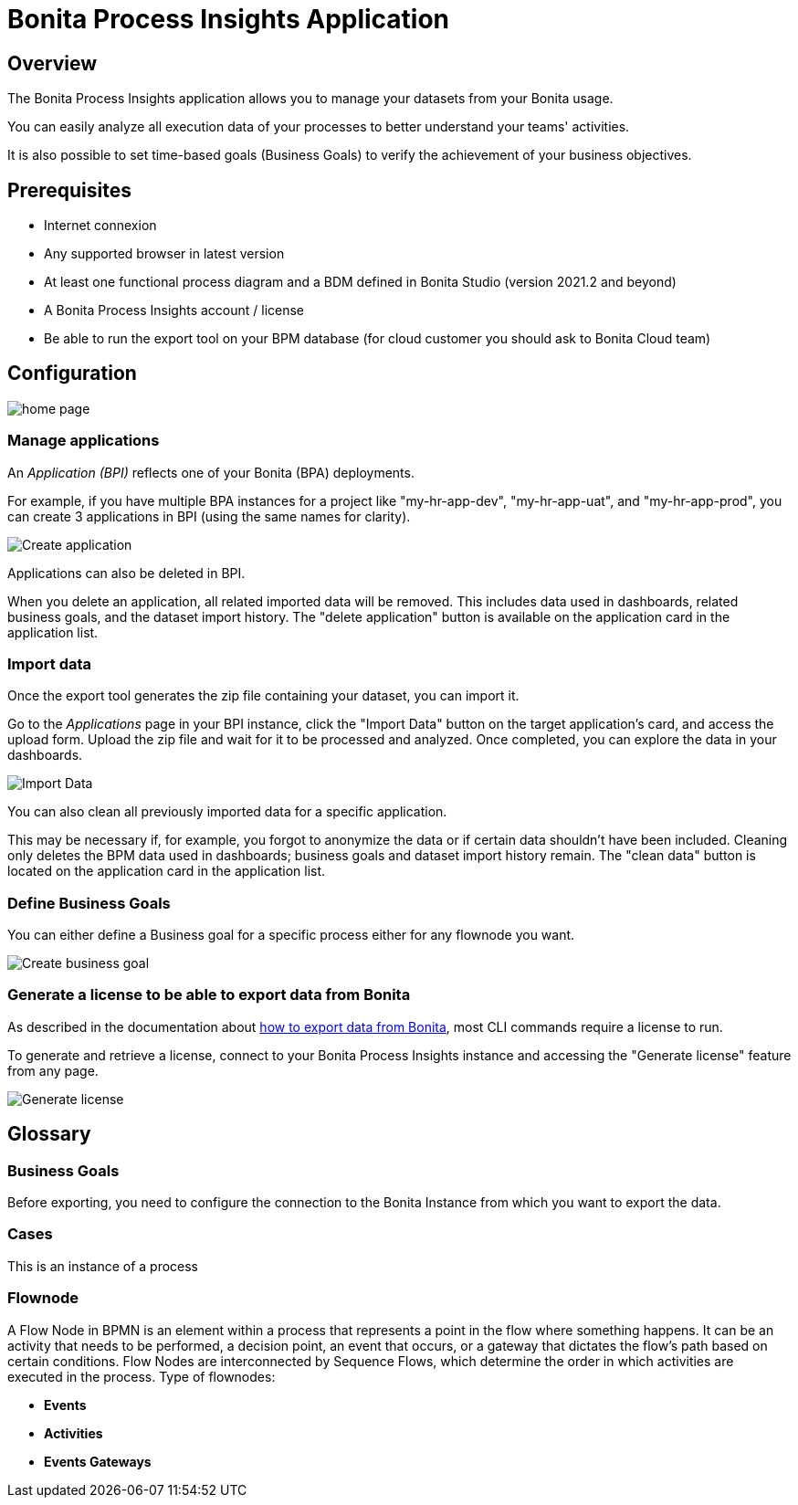 = Bonita Process Insights Application
:description: Explain how to use and configure the CLI to export data from a Bonita database

== Overview
The Bonita Process Insights application allows you to manage your datasets from your Bonita usage.

You can easily analyze all execution data of your processes to better understand your teams' activities.

It is also possible to set time-based goals (Business Goals) to verify the achievement of your business objectives.

== Prerequisites

* Internet connexion

* Any supported browser in latest version

* At least one functional process diagram and a BDM defined in Bonita Studio (version 2021.2 and beyond)

* A Bonita Process Insights account / license

* Be able to run the export tool on your BPM database (for cloud customer you should ask to Bonita Cloud team)

== Configuration

image::home.png[home page]

=== Manage applications

An _Application (BPI)_ reflects one of your Bonita (BPA) deployments.

For example, if you have multiple BPA instances for a project like "my-hr-app-dev", "my-hr-app-uat", and "my-hr-app-prod", you can create 3 applications in BPI (using the same names for clarity).

image::create-application.png[Create application]

Applications can also be deleted in BPI.

When you delete an application, all related imported data will be removed. This includes data used in dashboards, related business goals, and the dataset import history. The "delete application" button is available on the application card in the application list.

=== Import data

Once the export tool generates the zip file containing your dataset, you can import it.

Go to the _Applications_ page in your BPI instance, click the "Import Data" button on the target application's card, and access the upload form. Upload the zip file and wait for it to be processed and analyzed. Once completed, you can explore the data in your dashboards.

image::import-data.png[Import Data]

You can also clean all previously imported data for a specific application.

This may be necessary if, for example, you forgot to anonymize the data or if certain data shouldn't have been included. Cleaning only deletes the BPM data used in dashboards; business goals and dataset import history remain. The "clean data" button is located on the application card in the application list.

=== Define Business Goals

You can either define a Business goal for a specific process either for any flownode you want.

image::create-business-goal.png[Create business goal]

[#generate-license]
=== Generate a license to be able to export data from Bonita

As described in the documentation about xref:cli:index.adoc[how to export data from Bonita], most CLI commands require a license to run.

To generate and retrieve a license, connect to your Bonita Process Insights instance and accessing the "Generate license" feature from any page.

image::generate-license.png[Generate license]

== Glossary

=== Business Goals
Before exporting, you need to configure the connection to the Bonita Instance from which you want to export the data.

=== Cases
This is an instance of a process

=== Flownode
A Flow Node in BPMN is an element within a process that represents a point in the flow where something happens.
It can be an activity that needs to be performed, a decision point, an event that occurs, or a gateway that dictates the flow's path based on certain conditions.
Flow Nodes are interconnected by Sequence Flows, which determine the order in which activities are executed in the process.
Type of flownodes:

* **Events**
* **Activities**
* **Events Gateways**

